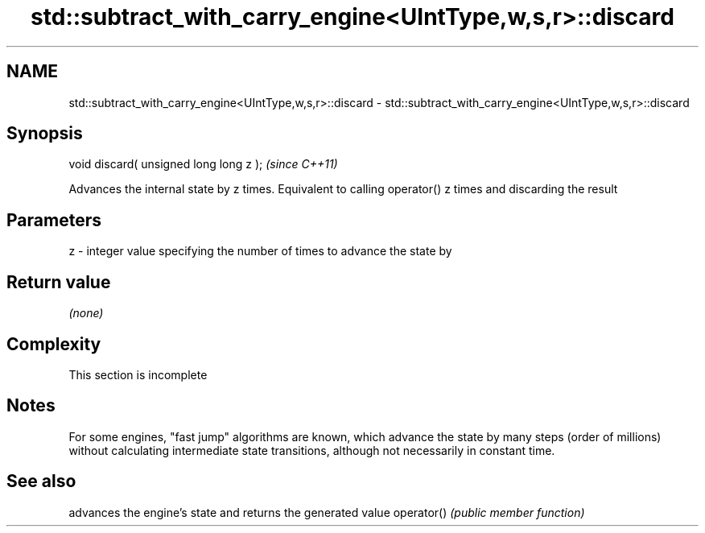 .TH std::subtract_with_carry_engine<UIntType,w,s,r>::discard 3 "2020.03.24" "http://cppreference.com" "C++ Standard Libary"
.SH NAME
std::subtract_with_carry_engine<UIntType,w,s,r>::discard \- std::subtract_with_carry_engine<UIntType,w,s,r>::discard

.SH Synopsis

void discard( unsigned long long z );  \fI(since C++11)\fP

Advances the internal state by z times. Equivalent to calling operator() z times and discarding the result

.SH Parameters


z - integer value specifying the number of times to advance the state by


.SH Return value

\fI(none)\fP

.SH Complexity


 This section is incomplete


.SH Notes

For some engines, "fast jump" algorithms are known, which advance the state by many steps (order of millions) without calculating intermediate state transitions, although not necessarily in constant time.

.SH See also


           advances the engine's state and returns the generated value
operator() \fI(public member function)\fP





